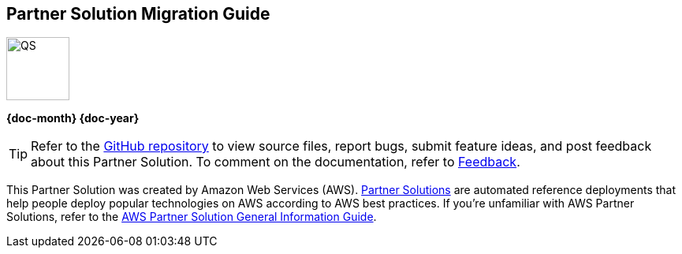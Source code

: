[.text-center]
[discrete]
== Partner Solution Migration Guide

// Do not change the URL below. The aws-partner-solution-graphic.png icon needs to come from the aws-quickstart S3 bucket.
[.text-center]
image::https://aws-quickstart.s3.amazonaws.com/docs/migration-guide/aws-quickstart-migration-graphic.png[QS,80,80]

[.text-center]
*{doc-month} {doc-year}* +
ifdef::partner-contributors[]
_{partner-contributors}_ +
endif::partner-contributors[]
ifdef::other-contributors[]
_{other-contributors}_ +
endif::other-contributors[]
ifdef::aws-contributors[]
_{aws-contributors}_ +
endif::aws-contributors[]
ifdef::aws-ia-contributors[]
_{aws-ia-contributors}_ +
endif::aws-ia-contributors[]
[.text-left]

[.image-container]
image::https://aws-quickstart.s3.amazonaws.com/{partner-solution-project-name}/docs/boilerplate/.images/aws-quickstart-migration-graphic.png['']

ifndef::private_repo[]
TIP: Refer to the https://github.com/{partner-solution-github-org}/{partner-solution-project-name}[GitHub repository^] to view source files, report bugs, submit feature ideas, and post feedback about this Partner Solution. To comment on the documentation, refer to link:#_feedback[Feedback].
endif::private_repo[]

ifdef::partner-company-name[]
[.text-left]
This Partner Solution was created by {partner-company-name} in collaboration with Amazon Web Services (AWS). https://aws.amazon.com/solutions/partners/[Partner Solutions^] are automated reference deployments that help people deploy popular technologies on AWS according to AWS best practices. If you're unfamiliar with AWS Partner Solutions, refer to the https://fwd.aws/rA69w?[AWS Partner Solution General Information Guide^].
endif::[]

ifndef::partner-company-name[]
[.text-left]
This Partner Solution was created by Amazon Web Services (AWS). https://aws.amazon.com/solutions/partners/[Partner Solutions^] are automated reference deployments that help people deploy popular technologies on AWS according to AWS best practices. If you're unfamiliar with AWS Partner Solutions, refer to the https://fwd.aws/rA69w?[AWS Partner Solution General Information Guide^].
endif::[]
